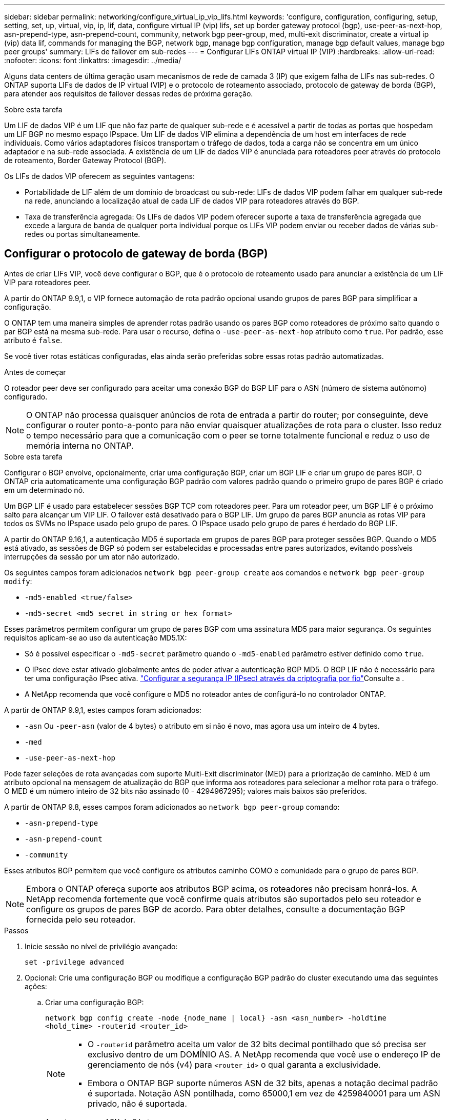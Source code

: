 ---
sidebar: sidebar 
permalink: networking/configure_virtual_ip_vip_lifs.html 
keywords: 'configure, configuration, configuring, setup, setting, set, up, virtual, vip, ip, lif, data, configure virtual IP (vip) lifs, set up border gateway protocol (bgp), use-peer-as-next-hop, asn-prepend-type, asn-prepend-count, community, network bgp peer-group, med, multi-exit discriminator, create a virtual ip (vip) data lif, commands for managing the BGP, network bgp, manage bgp configuration, manage bgp default values, manage bgp peer groups' 
summary: LIFs de failover em sub-redes 
---
= Configurar LIFs ONTAP virtual IP (VIP)
:hardbreaks:
:allow-uri-read: 
:nofooter: 
:icons: font
:linkattrs: 
:imagesdir: ../media/


[role="lead"]
Alguns data centers de última geração usam mecanismos de rede de camada 3 (IP) que exigem falha de LIFs nas sub-redes. O ONTAP suporta LIFs de dados de IP virtual (VIP) e o protocolo de roteamento associado, protocolo de gateway de borda (BGP), para atender aos requisitos de failover dessas redes de próxima geração.

.Sobre esta tarefa
Um LIF de dados VIP é um LIF que não faz parte de qualquer sub-rede e é acessível a partir de todas as portas que hospedam um LIF BGP no mesmo espaço IPspace. Um LIF de dados VIP elimina a dependência de um host em interfaces de rede individuais. Como vários adaptadores físicos transportam o tráfego de dados, toda a carga não se concentra em um único adaptador e na sub-rede associada. A existência de um LIF de dados VIP é anunciada para roteadores peer através do protocolo de roteamento, Border Gateway Protocol (BGP).

Os LIFs de dados VIP oferecem as seguintes vantagens:

* Portabilidade de LIF além de um domínio de broadcast ou sub-rede: LIFs de dados VIP podem falhar em qualquer sub-rede na rede, anunciando a localização atual de cada LIF de dados VIP para roteadores através do BGP.
* Taxa de transferência agregada: Os LIFs de dados VIP podem oferecer suporte a taxa de transferência agregada que excede a largura de banda de qualquer porta individual porque os LIFs VIP podem enviar ou receber dados de várias sub-redes ou portas simultaneamente.




== Configurar o protocolo de gateway de borda (BGP)

Antes de criar LIFs VIP, você deve configurar o BGP, que é o protocolo de roteamento usado para anunciar a existência de um LIF VIP para roteadores peer.

A partir do ONTAP 9.9,1, o VIP fornece automação de rota padrão opcional usando grupos de pares BGP para simplificar a configuração.

O ONTAP tem uma maneira simples de aprender rotas padrão usando os pares BGP como roteadores de próximo salto quando o par BGP está na mesma sub-rede. Para usar o recurso, defina o `-use-peer-as-next-hop` atributo como `true`. Por padrão, esse atributo é `false`.

Se você tiver rotas estáticas configuradas, elas ainda serão preferidas sobre essas rotas padrão automatizadas.

.Antes de começar
O roteador peer deve ser configurado para aceitar uma conexão BGP do BGP LIF para o ASN (número de sistema autônomo) configurado.


NOTE: O ONTAP não processa quaisquer anúncios de rota de entrada a partir do router; por conseguinte, deve configurar o router ponto-a-ponto para não enviar quaisquer atualizações de rota para o cluster. Isso reduz o tempo necessário para que a comunicação com o peer se torne totalmente funcional e reduz o uso de memória interna no ONTAP.

.Sobre esta tarefa
Configurar o BGP envolve, opcionalmente, criar uma configuração BGP, criar um BGP LIF e criar um grupo de pares BGP. O ONTAP cria automaticamente uma configuração BGP padrão com valores padrão quando o primeiro grupo de pares BGP é criado em um determinado nó.

Um BGP LIF é usado para estabelecer sessões BGP TCP com roteadores peer. Para um roteador peer, um BGP LIF é o próximo salto para alcançar um VIP LIF. O failover está desativado para o BGP LIF. Um grupo de pares BGP anuncia as rotas VIP para todos os SVMs no IPspace usado pelo grupo de pares. O IPspace usado pelo grupo de pares é herdado do BGP LIF.

A partir do ONTAP 9.16,1, a autenticação MD5 é suportada em grupos de pares BGP para proteger sessões BGP. Quando o MD5 está ativado, as sessões de BGP só podem ser estabelecidas e processadas entre pares autorizados, evitando possíveis interrupções da sessão por um ator não autorizado.

Os seguintes campos foram adicionados `network bgp peer-group create` aos comandos e `network bgp peer-group modify`:

* `-md5-enabled <true/false>`
* `-md5-secret <md5 secret in string or hex format>`


Esses parâmetros permitem configurar um grupo de pares BGP com uma assinatura MD5 para maior segurança. Os seguintes requisitos aplicam-se ao uso da autenticação MD5.1X:

* Só é possível especificar o `-md5-secret` parâmetro quando o `-md5-enabled` parâmetro estiver definido como `true`.
* O IPsec deve estar ativado globalmente antes de poder ativar a autenticação BGP MD5. O BGP LIF não é necessário para ter uma configuração IPsec ativa. link:configure_ip_security_@ipsec@_over_wire_encryption.html["Configurar a segurança IP (IPsec) através da criptografia por fio"]Consulte a .
* A NetApp recomenda que você configure o MD5 no roteador antes de configurá-lo no controlador ONTAP.


A partir de ONTAP 9.9,1, estes campos foram adicionados:

* `-asn` Ou `-peer-asn` (valor de 4 bytes) o atributo em si não é novo, mas agora usa um inteiro de 4 bytes.
* `-med`
* `-use-peer-as-next-hop`


Pode fazer seleções de rota avançadas com suporte Multi-Exit discriminator (MED) para a priorização de caminho. MED é um atributo opcional na mensagem de atualização do BGP que informa aos roteadores para selecionar a melhor rota para o tráfego. O MED é um número inteiro de 32 bits não assinado (0 - 4294967295); valores mais baixos são preferidos.

A partir de ONTAP 9.8, esses campos foram adicionados ao `network bgp peer-group` comando:

* `-asn-prepend-type`
* `-asn-prepend-count`
* `-community`


Esses atributos BGP permitem que você configure os atributos caminho COMO e comunidade para o grupo de pares BGP.


NOTE: Embora o ONTAP ofereça suporte aos atributos BGP acima, os roteadores não precisam honrá-los. A NetApp recomenda fortemente que você confirme quais atributos são suportados pelo seu roteador e configure os grupos de pares BGP de acordo. Para obter detalhes, consulte a documentação BGP fornecida pelo seu roteador.

.Passos
. Inicie sessão no nível de privilégio avançado:
+
`set -privilege advanced`

. Opcional: Crie uma configuração BGP ou modifique a configuração BGP padrão do cluster executando uma das seguintes ações:
+
.. Criar uma configuração BGP:
+
....
network bgp config create -node {node_name | local} -asn <asn_number> -holdtime
<hold_time> -routerid <router_id>
....
+
[NOTE]
====
*** O `-routerid` parâmetro aceita um valor de 32 bits decimal pontilhado que só precisa ser exclusivo dentro de um DOMÍNIO AS. A NetApp recomenda que você use o endereço IP de gerenciamento de nós (v4) para `<router_id>` o qual garanta a exclusividade.
*** Embora o ONTAP BGP suporte números ASN de 32 bits, apenas a notação decimal padrão é suportada. Notação ASN pontilhada, como 65000,1 em vez de 4259840001 para um ASN privado, não é suportada.


====
+
Amostra com um ASN de 2 bytes:

+
....
network bgp config create -node node1 -asn 65502 -holdtime 180 -routerid 1.1.1.1
....
+
Amostra com um ASN de 4 bytes:

+
....
network bgp config create -node node1 -asn 85502 -holdtime 180 -routerid 1.1.1.1
....
.. Modifique a configuração padrão do BGP:
+
....
network bgp defaults modify -asn <asn_number> -holdtime <hold_time>
network bgp defaults modify -asn 65502 -holdtime 60
....
+
*** `<asn_number>` Especifica o número ASN. Começando com ONTAP 9.8, o ASN para BGP suporta um inteiro não negativo de 2 bytes. Este é um número de 16 bits (1 a 65534 valores disponíveis). Começando com ONTAP 9.9,1, o ASN para BGP suporta um inteiro não negativo de 4 bytes (1 a 4294967295). O ASN padrão é 65501. O ASN 23456 é reservado para estabelecimento de sessão ONTAP com pares que não anunciam capacidade ASN de 4 bytes.
*** `<hold_time>` especifica o tempo de espera em segundos. O valor padrão é 180s.
+

NOTE: O ONTAP suporta apenas um global `<asn_number>`, , `<hold_time>` e `<router_id>`, mesmo que você configure o BGP para vários IPspaces. O BGP e todas as informações de roteamento IP são completamente isolados dentro de um espaço IPspace. Um espaço IPspace é equivalente a uma instância de roteamento e encaminhamento virtual (VRF).





. Crie um BGP LIF para o SVM do sistema:
+
Para o IPspace padrão, o nome do SVM é o nome do cluster. Para IPspaces adicionais, o nome SVM é idêntico ao nome IPspace.

+
....
network interface create -vserver <system_svm> -lif <lif_name> -service-policy default-route-announce -home-node <home_node> -home-port <home_port> -address <ip_address> -netmask <netmask>
....
+
Você pode usar a `default-route-announce` política de serviço para o BGP LIF ou qualquer política de serviço personalizado que contenha o serviço "Management-bgp".

+
....
network interface create -vserver cluster1 -lif bgp1 -service-policy default-route-announce -home-node cluster1-01 -home-port e0c -address 10.10.10.100 -netmask 255.255.255.0
....
. Crie um grupo de pares BGP que seja usado para estabelecer sessões BGP com os roteadores peer remotos e configurar as informações de rota VIP que são anunciadas aos roteadores peer:
+
Exemplo 1: Crie um grupo de pares sem uma rota padrão automática

+
Neste caso, o administrador precisa criar uma rota estática para o peer BGP.

+
....
network bgp peer-group create -peer-group <group_name> -ipspace <ipspace_name> -bgp-lif <bgp_lif> -peer-address <peer-router_ip_address> -peer-asn <peer_asn_number> {-route-preference <integer>} {-asn-prepend-type <ASN_prepend_type>} {-asn-prepend-count <integer>} {-med <integer>} {-community BGP community list <0-65535>:<0-65535>}
....
+
....
network bgp peer-group create -peer-group group1 -ipspace Default -bgp-lif bgp1 -peer-address 10.10.10.1 -peer-asn 65503 -route-preference 100 -asn-prepend-type local-asn -asn-prepend-count 2 -med 100 -community 9000:900,8000:800
....
+
Exemplo 2: Crie um grupo de pares com uma rota padrão automática

+
....
network bgp peer-group create -peer-group <group_name> -ipspace <ipspace_name> -bgp-lif <bgp_lif> -peer-address <peer-router_ip_address> -peer-asn <peer_asn_number> {-use-peer-as-next-hop true} {-route-preference <integer>} {-asn-prepend-type <ASN_prepend_type>} {-asn-prepend-count <integer>} {-med <integer>} {-community BGP community list <0-65535>:<0-65535>}
....
+
....
network bgp peer-group create -peer-group group1 -ipspace Default -bgp-lif bgp1 -peer-address 10.10.10.1 -peer-asn 65503 -use-peer-as-next-hop true -route-preference 100 -asn-prepend-type local-asn -asn-prepend-count 2 -med 100 -community 9000:900,8000:800
....
+
Exemplo 3: Crie um grupo de pares com o MD5 ativado

+
.. Ativar IPsec:
+
`security ipsec config modify -is-enabled true`

.. Crie o grupo de pares BGP com o MD5 ativado:
+
....
network bgp peer-group create -ipspace Default -peer-group <group_name> -bgp-lif bgp_lif -peer-address <peer_router_ip_address> {-md5-enabled true} {-md5-secret <md5 secret in string or hex format>}
....
+
Exemplo usando uma chave sextavada:

+
....
network bgp peer-group create -ipspace Default -peer-group peer1 -bgp-lif bgp_lif1 -peer-address 10.1.1.100 -md5-enabled true -md5-secret 0x7465737420736563726574
....
+
Exemplo usando uma cadeia de carateres:

+
....
network bgp peer-group create -ipspace Default -peer-group peer1 -bgp-lif bgp_lif1 -peer-address 10.1.1.100 -md5-enabled true -md5-secret "test secret"
....





NOTE: Depois de criar o grupo de pares BGP, uma porta ethernet virtual (começando com v0a..v0z,v1a...) é listada quando você executa o `network port show` comando. A MTU desta interface é sempre relatada em 1500. A MTU real usada para tráfego é derivada da porta física (BGP LIF), que é determinada quando o tráfego é enviado.



== Crie um IP virtual (VIP) data LIF

A existência de um LIF de dados VIP é anunciada para roteadores peer através do protocolo de roteamento, Border Gateway Protocol (BGP).

.Antes de começar
* O grupo de pares BGP deve ser configurado e a sessão BGP para o SVM no qual o LIF deve ser criado deve estar ativa.
* Uma rota estática para o roteador BGP ou qualquer outro roteador na sub-rede BGP LIF deve ser criada para qualquer tráfego VIP de saída para o SVM.
* Você deve ativar o roteamento multipath para que o tráfego VIP de saída possa utilizar todas as rotas disponíveis.
+
Se o roteamento multipath não estiver habilitado, todo o tráfego VIP de saída será de uma única interface.



.Passos
. Crie um LIF de dados VIP:
+
....
network interface create -vserver <svm_name> -lif <lif_name> -role data -data-protocol
{nfs|cifs|iscsi|fcache|none|fc-nvme} -home-node <home_node> -address <ip_address> -is-vip true -failover-policy broadcast-domain-wide
....
+
Uma porta VIP será selecionada automaticamente se você não especificar a porta inicial com o `network interface create` comando.

+
Por padrão, o LIF de dados VIP pertence ao domínio de broadcast criado pelo sistema chamado 'VIP', para cada espaço IPspace. Não é possível modificar o domínio de transmissão VIP.

+
Um LIF de dados VIP é acessível simultaneamente em todas as portas que hospedam um LIF BGP de um IPspace. Se não houver uma sessão de BGP ativa para o SVM do VIP no nó local, o LIF de dados VIP fará failover para a próxima porta VIP no nó que tiver uma sessão de BGP estabelecida para esse SVM.

. Verifique se a sessão BGP está no status up para o SVM do LIF de dados VIP:
+
....
network bgp vserver-status show

Node        Vserver  bgp status
	    ----------  -------- ---------
	    node1       vs1      up
....
+
Se o status do BGP for `down` para o SVM em um nó, o LIF de dados VIP fará o failover para um nó diferente no qual o status do BGP está ativo para o SVM. Se o status do BGP estiver `down` em todos os nós, o LIF de dados VIP não pode ser hospedado em qualquer lugar e tem status de LIF como inativo.





== Comandos para gerenciar o BGP

A partir do ONTAP 9.5, você usa os `network bgp` comandos para gerenciar as sessões BGP no ONTAP.



=== Gerenciar a configuração do BGP

|===


| Se você quiser... | Use este comando... 


| Crie uma configuração BGP | `network bgp config create` 


| Modificar a configuração do BGP | `network bgp config modify` 


| Eliminar configuração BGP | `network bgp config delete` 


| Apresentar a configuração BGP | `network bgp config show` 


| Exibe o status do BGP para o SVM do VIP LIF | `network bgp vserver-status show` 
|===


=== Gerenciar valores padrão BGP

|===


| Se você quiser... | Use este comando... 


| Modificar valores padrão BGP | `network bgp defaults modify` 


| Exibir valores padrão BGP | `network bgp defaults show` 
|===


=== Gerenciar grupos de pares BGP

|===


| Se você quiser... | Use este comando... 


| Crie um grupo de pares BGP | `network bgp peer-group create` 


| Modificar um grupo de pares BGP | `network bgp peer-group modify` 


| Excluir um grupo de pares BGP | `network bgp peer-group delete` 


| Exibir informações de grupos de pares BGP | `network bgp peer-group show` 


| Renomeie um grupo de pares BGP | `network bgp peer-group rename` 
|===


=== Gerencie grupos de pares BGP com MD5

A partir do ONTAP 9.16,1, você pode ativar ou desativar a autenticação MD5 em um grupo de pares BGP existente.


NOTE: Se você ativar ou desativar o MD5 em um grupo de pares BGP existente, a conexão BGP será encerrada e recriada para aplicar as alterações de configuração do MD5.

|===


| Se você quiser... | Use este comando... 


| Ative MD5 em um grupo de pares BGP existente | `network bgp peer-group modify -ipspace Default -peer-group <group_name> -bgp-lif <bgp_lif> -peer-address <peer_router_ip_address> -md5-enabled true -md5-secret <md5 secret in string or hex format>` 


| Desative o MD5 em um grupo de pares BGP existente | `network bgp peer-group modify -ipspace Default -peer-group <group_name> -bgp-lif <bgp_lif> -md5-enabled false` 
|===
.Informações relacionadas
https://docs.netapp.com/us-en/ontap-cli["Referência do comando ONTAP"^]
